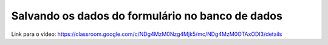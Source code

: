Salvando os dados do formulário no banco de dados
=====

Link para o vídeo: https://classroom.google.com/c/NDg4MzM0Nzg4Mjk5/mc/NDg4MzM0OTAxODI3/details
